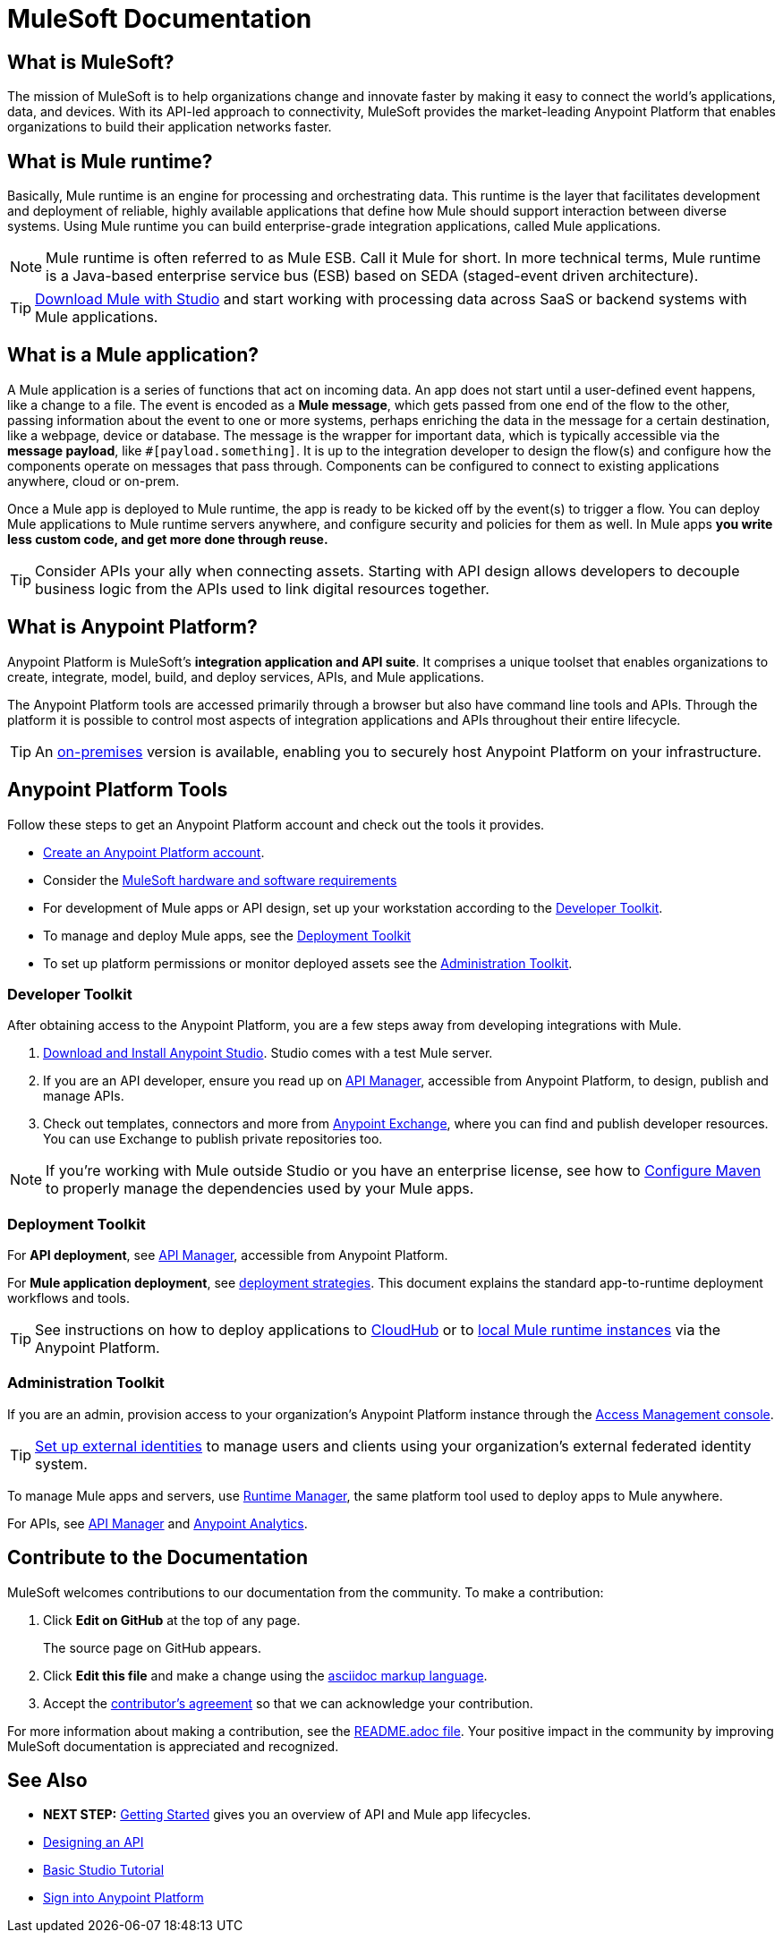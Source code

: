 = MuleSoft Documentation
:keywords: platform, arm, rest, soa, saas, api, proxy, design, develop, anypoint platform, studio, mule, devkit, studio, connectors, auth, exchange, api design, apikit, raml, application network, anypoint, arm, rest, soa, saas, api, proxy


[[mulesoft-do]]
== What is MuleSoft?

The mission of MuleSoft is to help organizations change and innovate faster by making it easy to connect the world’s applications, data, and devices. With its API-led approach to connectivity, MuleSoft provides the market-leading Anypoint Platform that enables organizations to build their application networks faster.

== What is Mule runtime?

Basically, Mule runtime is an engine for processing and orchestrating data. This runtime is the layer that facilitates development and deployment of reliable, highly available applications that define how Mule should support interaction between diverse systems. Using Mule runtime you can build enterprise-grade integration applications, called Mule applications.

[NOTE]
Mule runtime is often referred to as Mule ESB. Call it Mule for short. In more technical terms, Mule runtime is a Java-based enterprise service bus (ESB) based on SEDA (staged-event driven architecture).

[TIP]
link:/mule-user-guide/v/3.8/downloading-and-starting-mule-esb[Download Mule with Studio] and start working with processing data across SaaS or backend systems with Mule applications.

== What is a Mule application?

A Mule application is a series of functions that act on incoming data. An app does not start until a user-defined event happens, like a change to a file. The event is encoded as a *Mule message*, which gets passed from one end of the flow to the other, passing information about the event to one or more systems, perhaps enriching the data in the message for a certain destination, like a webpage, device or database. The message is the wrapper for important data, which is typically accessible via the *message payload*, like `#[payload.something]`. It is up to the integration developer to design the flow(s) and configure how the components operate on messages that pass through. Components can be configured to connect to existing applications anywhere, cloud or on-prem.

Once a Mule app is deployed to Mule runtime, the app is ready to be kicked off by the event(s) to trigger a flow. You can deploy Mule applications to Mule runtime servers anywhere, and configure security and policies for them as well. In Mule apps *you write less custom code, and get more done through reuse.*

[TIP]
Consider APIs your ally when connecting assets. Starting with API design allows developers to decouple business logic from the APIs used to link digital resources together.

[[what-is]]
== What is Anypoint Platform?

Anypoint Platform is MuleSoft's *integration application and API suite*. It comprises a unique toolset that enables organizations to create, integrate, model, build, and deploy services, APIs, and Mule applications.

The Anypoint Platform tools are accessed primarily through a browser but also have command line tools and APIs. Through the platform it is possible to control most aspects of integration applications and APIs throughout their entire lifecycle.

[TIP]
An link:/anypoint-platform-on-premises/[on-premises] version is available, enabling you to securely host Anypoint Platform on your infrastructure.


== Anypoint Platform Tools

Follow these steps to get an Anypoint Platform account and check out the tools it provides.

*  link:https://anypoint.mulesoft.com/login/#/signup?apintent=exchange[Create an Anypoint Platform account].
* Consider the link:https://docs.mulesoft.com/mule-user-guide/v/3.8/hardware-and-software-requirements[MuleSoft hardware and software requirements]
* For development of Mule apps or API design, set up your workstation according to the link:/#dev-checklist[Developer Toolkit].
* To manage and deploy Mule apps, see the link:/#getting-started-deploy[Deployment Toolkit]
* To set up platform permissions or monitor deployed assets see the link:#getting-started-manage[Administration Toolkit].


////

* link:/runtime-manager/[Runtime Manager] - to manage Mule runtime instances, or link:/runtime-manager/cloudhub[Cloudhub] to deploy to MuleSoft's cloud
* link:/access-management/[Access Management] - manage access to Anypoint Platform for your organization
* link:/anypoint-data-gateway/[Data Gateway] - quickly load data from systems such as Salesforce
* link:/anypoint-mq/[Anypoint MQ] - messaging service to handle advanced scenarios
* link:/anypoint-b2b/anypoint-partner-manager[Partner Manager] - to manage B2B transactions and tracking data
////


//image:anypoint-platform-screen.png[anypoint-platform-screen]

[[getting-started-dev]]
=== Developer Toolkit

After obtaining access to the Anypoint Platform, you are a few steps away from developing integrations with Mule.

. link:/anypoint-studio/v/6/download-and-launch-anypoint-studio[Download and Install Anypoint Studio]. Studio comes with a test Mule server.
. If you are an API developer, ensure you read up on link:/api-manager/[API Manager], accessible from Anypoint Platform, to design, publish and manage APIs.
. Check out templates, connectors and more from link:/getting-started/anypoint-exchange[Anypoint Exchange], where you can find and publish developer resources. You can use Exchange to publish private repositories too.

[NOTE]
If you're working with Mule outside Studio or you have an enterprise license, see how to link:/mule-user-guide/v/3.8/configuring-maven-to-work-with-mule-esb[Configure Maven] to properly manage the dependencies used by your Mule apps.

[[getting-started-deploy]]
=== Deployment Toolkit

For *API deployment*, see link:/api-manager[API Manager], accessible from Anypoint Platform.

For *Mule application deployment*, see link:/runtime-manager/deployment-strategies[deployment strategies]. This document explains the standard app-to-runtime deployment workflows and tools.

////
- *Mule runtime on-prem*, a simple installation of runtime on your own systems, not managed
- *CloudHub* - deploy to CloudHub, Mule runtime in MuleSoft's cloud via Runtime Manager
- *Mule runtime on-prem*, deployed through Runtime Manager
- *Other Cloud system* - Mule runtime can be managed through other cloud products, e.g. AWS, Digital Ocean, etc
- *Mixed* on-prem and cloud
////

[TIP]
See instructions on how to deploy applications to link:/getting-started/deploy-to-cloudhub[CloudHub] or to link:/getting-started/deploy-to-server[local Mule runtime instances] via the Anypoint Platform.


[[getting-started-manage]]
=== Administration Toolkit

If you are an admin, provision access to your organization's Anypoint Platform instance through the link:/access-management[Access Management console].

[TIP]
link:/access-management/external-identity[Set up external identities] to manage users and clients using your organization's external federated identity system.

To manage Mule apps and servers, use link:/runtime-manager/[Runtime Manager], the same platform tool used to deploy apps to Mule anywhere.

For APIs, see link:/api-manager[API Manager] and link:/analytics/[Anypoint Analytics].

////

[[app-network]]
== Application Network - Apps and APIs Together

APIs and applications are the nodes in a network that mediates between your backend/cloud systems and SaaS applications. Read the link:https://www.mulesoft.com/lp/whitepaper/api/application-network[Application Network whitepaper].

Building an application network is a process that involves:

. *Redefining interactions* with existing digital resources
. *Creating APIs* at different levels of the enterprise to proxy and secure access to the resources, from the backend systems to the user experience, allowing you to abstract complexity at different organizational tiers.
. *Composing Mule applications* to consume the APIs
. *Manage your network* of connected assets using Anypoint Platform

[NOTE]
APIs and apps can be recomposed or changed out as business demands change.

You can run your apps on servers in the *cloud*, *on-premises*, or some *hybrid* version. Manage and monitor legacy or platform APIs. Manage API consumption via auto-generated proxy.

[[design-develop-apis]]
=== Anypoint Platform for APIs

Consider the action words that define the interactions between two systems or applications. Define these different actions in APIs. Use a proxy application to control access to them.

After planning your development strategy, you are ready to begin designing APIs to support each piece of the connectivity puzzle for your organization. We recommend using link:http://raml.org/[RAML], the API-modeling language, to describe your APIs. RAML allows you to define the methods and resources of a REST-ful API in a syntax similar to that of *YAML*. The Anypoint Platform even uses RAML to auto-generate interactive API documentation for each API via its own API Portal, and Anypoint Studio uses RAML scaffolded Mule flows to implement APIs.

Use link:/api-manager/designing-your-api#accessing-api-designer[API Designer] from within your browser for design tasks, or link:/apikit/[APIkit] from Studio, which is commonly leveraged to implement an API in a Mule application. You can manage APIs defined in any format, by proxy for example. We promote API development following an API model where APIs are segmented into three logical layers of your organization:

* *System APIs* - provide access to backend systems given appropriate permissions
* *Process APIs* - decouple data transformation from backend systems and other processes
* *Experience APIs* - collates data to provide the presentation layer for end user, internal or external to your organization


=== Publish an API in an API Portal

After deploying an API, use API Portals to publicize the API and attract a user community. Create a multi-page portal for users to consume your public APIs and find assets, such as examples and policies, and set up users to access your private APIs. From the portal editing environment, include an API Notebook to convey technical workflows, for example, how to make an authenticated call to your RAML-based API. Include images, attachments, and an API Console for simulating calls to your RAML-based API. Engage the community through interaction with the API to solicit feedback and contributions. 

The best way to present your API to users is through the link:/api-manager/creating-an-api-notebook[API Notebook], a web-based, persistent, JavaScript-supported workspace that can generate an API client from a RAML API definition.

This allows users to explore and test examples for the resources in your API, executing authenticated live calls to an API on a real server or on an empty API interface.

You can make the API Notebook available to everyone and even save it as a "gist" in your GitHub account, making it versionable, forkable, shareable, and embeddable anywhere as markdown text.


=== Manage APIs with API Manager

//image:api-logo.png[AnypointAPI_manager,width=26]

link:/api-manager[API Manager], formerly known as *Anypoint Platform for APIs*, is an API and service registry and governance platform. Built from the ground up to support cloud and hybrid use cases, the platform governs all of your service and API assets, whether internal or external, behind a firewall or in the cloud, all via one platform. Place a proxy in front of your application to apply traffic policies, view usage metrics and more.

You can either register a Mule application by imbuing it with link:/api-manager/api-auto-discovery[auto-discovery parameters], or taking an existing legacy API and triggering creation of a Mule proxy to govern and monitor the API. Either case results in registration of your API with your API Manager.

Once an API is registered, you can easily link:/api-manager/applying-custom-policies[apply governance policies] to it via the web UI, such as *throttling* or *API whitelisting*. Apply such policies after providing parameter values, and then simply by clicking the *Activate* button. You can also generate your own custom policies if you require something that isn't covered by the lengthy list of pre-built policies.

With your API registered, Anypoint Platform will start link:/analytics/analytics-chart[tracking analytics] about API usage and performance.

At that point you could create an link:/api-manager/engaging-users-of-your-api[API Portal], where users of your API can browse interactive API documentation that is automatically generated from your API's RAML definition file. You can expose other content from this API Portal as well.

*Manage a Legacy API*

Alternatively, you may want to use Anypoint Platform to manage an API that was not developed using MuleSoft software. In that case, you can use the API Manager to deploy an auto-generated proxy. Through this proxy, Anypoint Platform can apply policies and obtain analytics information.

[TIP]
The platform supports maintenance of multiple versions of an API, each with its independent set of policies, analytics and portal.




=== Develop Mule Applications

To ramp up quickly with link:https://www.mulesoft.com/resources/esb/what-mule-esb[Mule runtime], a flexible ESB to connect services or applications together quickly, read the link:/mule-user-guide/v/3.8[Mule runtime documentation]. Familiarize yourself with link:/anypoint-studio/v/6/[Anypoint Studio], an IDE. Studio is mainly a visual design tool, and does not require in-depth knowledge of Mule runtime. However, you can configure many Mule app and runtime attributes from within the IDE.

[NOTE]
Start setting up your link:/anypoint-studio/v/6/setting-up-your-development-environment[Anypoint Studio Development Environment].
You can design and develop your Mule applications using either the:

* *Graphical user interface* for drag-and-drop of flow elements and easy configuration in properties windows, or
* An *XML editor* where these same elements can be configured

Each building block in a Mule application flow represents a modular part of a process along which Mule messages are transmitted. Thanks to link:/anypoint-studio/v/6/datasense[DataSense], you can visualize the metadata structure of a Mule message at any given point in a flow. This data may be accessed and referenced within your app, using the link:/mule-user-guide/v/3.8/mule-expression-language-mel[Mule Expression Language (MEL)], which is a Mule application-specific syntax. link:/mule-user-guide/v/3.8/dataweave[DataWeave] is a powerful tool for data transformation accessible from the *Transform Message* component. Use Dataweave to transform data from one type to another through its intuitive UI. You can also code the desired transformation by hand in the editor.

[TIP]
link:/mule-user-guide/v/3.8/mule-message-structure[See] what is inside a Mule message.


Mule supports very many internet communications protocols out of the box, such as FTP and SMTP. Mule applications support use and re-use of elements called link:/mule-user-guide/v/3.8/anypoint-connectors[Anypoint Connectors] that facilitate connections, normally to web services which handle essential business services: databases, SaaS providers, payment systems, etc. See the whole connector offering here on link:/getting-started/anypoint-exchange[Anypoint Exchange].

[TIP]
If you do not see the Anypoint Connector you need in Anypoint Exchange, consider creating your own connector using the link:/anypoint-connector-devkit/v/3.8/[Anypoint Connector DevKit]. link:/anypoint-connector-devkit/v/3.8/setting-up-your-dev-environment[Set up your development environment] and follow the link:/anypoint-connector-devkit/v/3.8/devkit-tutorial[DevKit Tutorial].

You can also use link:/anypoint-mq/[Anypoint MQ] to coordinate messaging between applications, Object Store to share content between applications, and more.

After your Mule application has been designed, you can seamlessly add _unit testing_ to your continuous development environment using link:/munit/v/1.2.0/[MUnit], a Mule application testing framework embedded within Studio.

Make sure that your integrations and APIs behave the way you intend by designing and running _test suites_, a collection of tests using resources such as _assertions_, _verifications_, _mocks_, and _spies_. +
MUnit also allows you to run integration tests in a local environment allowing you to start a local FTP/SFTP, DB, or mail server.

Get quality metrics for your development by running link:/munit/v/1.2.0/munit-maven-support#coverage[coverage reports].

You can run your application and test suite from within the IDE using the embedded *Mule runtime*, or deploy your application to production (or a development environment) in the cloud on *CloudHub*, also without having to leave the IDE.


=== Deploy and Manage Mule Apps

//image:runtime-manager-logo.png[CloudHubLogo133high,width=26]

link:/runtime-manager/[Runtime Manager] provides multiple tools to link:/runtime-manager/managing-deployed-applications[Manage] and link:/runtime-manager/monitoring-applications[Monitor] your running applications. Runtime Manager provides a single "glass pane" through which you can view all activity relevant to your running Mule applications, regardless of deployment scenario (cloud/on-prem).

Runtime Manager allows you to integrate and orchestrate application activity, data sources, and services on-prem and in the cloud.

Runtime Manager exposes important information about your live applications:

* link:/runtime-manager/alerts-on-runtime-manager[E-mail alerts]
* link:/runtime-manager/notifications-on-runtime-manager[In-platform event notifications]
* link:/runtime-manager/monitoring-dashboards[Monitoring dashboards] that display performance metrics of both applications and servers
* Transaction-level detail through the link:/runtime-manager/insight[Insights page]
* link:/runtime-manager/logs[Event logs] for applications deployed to the cloud.
* Applications deployed on-premises can link:/runtime-manager/sending-data-from-arm-to-external-monitoring-software[send log information to third party software]

Additionally, if your application is deployed to the cloud, you can link:/runtime-manager/managing-cloudhub-applications[manage many features of CloudHub deployment] using Runtime Manager:

* link:/runtime-manager/managing-application-data-with-object-stores[Object Stores]
* link:/runtime-manager/managing-queues[Queues]
* link:/runtime-manager/managing-schedules[Schedules]
* link:/runtime-manager/secure-application-properties[Secure Application Properties]
* link:/runtime-manager/virtual-private-cloud[Virtual Private Cloud]


[TIP]
To better understand how options differ between applications deployed to CloudHub and those deployed on-premises, see link:/runtime-manager/cloudhub-and-mule[CloudHub and Mule].


// this sub section might be redundant, as it's sort of explained already


== How to Use Anypoint Exchange

link:/getting-started/anypoint-exchange[Anypoint Exchange] is a public repository of Anypoint Platform resources but you can create organization-specific repositories called _private exchanges_ to share templates, connectors, examples, RAMLs, and WSDLs throughout your organization.  Whether private or public, Exchange lets you create pages for each item with explanation text, videos of how to use the artifact, and links to documentation. Share these resources to engage your developer community and catalyze innovation.

////


== Contribute to the Documentation

MuleSoft welcomes contributions to our documentation from the community. To make a contribution:

. Click *Edit on GitHub* at the top of any page.
+
The source page on GitHub appears.
+
. Click *Edit this file* and make a change using the link:https://en.wikipedia.org/wiki/Lightweight_markup_language[asciidoc markup language].
. Accept the link:http://www.mulesoft.org/legal/contributor-agreement.html[contributor's agreement] so that we can acknowledge your contribution.

For more information about making a contribution, see the link:https://github.com/mulesoft/mulesoft-docs/blob/master/README.adoc[README.adoc file]. Your positive impact in the community by improving MuleSoft documentation is appreciated and recognized.

== See Also

* *NEXT STEP:* link:/getting-started/[Getting Started] gives you an overview of API and Mule app lifecycles.
* link:/api-manager/designing-your-api[Designing an API]
* link:/anypoint-studio/v/6/basic-studio-tutorial[Basic Studio Tutorial]
* link:https://anypoint.mulesoft.com/login/#/signin?apintent=exchange[Sign into Anypoint Platform]
